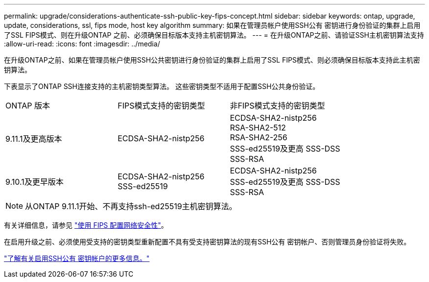 ---
permalink: upgrade/considerations-authenticate-ssh-public-key-fips-concept.html 
sidebar: sidebar 
keywords: ontap, upgrade, update, considerations, ssl, fips mode, host key algorithm 
summary: 如果在管理员帐户使用SSH公有 密钥进行身份验证的集群上启用了SSL FIPS模式、则在升级ONTAP 之前、必须确保目标版本支持主机密钥算法。 
---
= 在升级ONTAP之前、请验证SSH主机密钥算法支持
:allow-uri-read: 
:icons: font
:imagesdir: ../media/


[role="lead"]
在升级ONTAP之前、如果在管理员帐户使用SSH公共密钥进行身份验证的集群上启用了SSL FIPS模式、则必须确保目标版本支持此主机密钥算法。

下表显示了ONTAP SSH连接支持的主机密钥类型算法。  这些密钥类型不适用于配置SSH公共身份验证。

[cols="30,30,30"]
|===


| ONTAP 版本 | FIPS模式支持的密钥类型 | 非FIPS模式支持的密钥类型 


 a| 
9.11.1及更高版本
 a| 
ECDSA-SHA2-nistp256
 a| 
ECDSA-SHA2-nistp256 +
RSA-SHA2-512 +
RSA-SHA2-256 +
SSS-ed25519及更高
SSS-DSS +
SSS-RSA



 a| 
9.10.1及更早版本
 a| 
ECDSA-SHA2-nistp256 +
SSS-ed25519
 a| 
ECDSA-SHA2-nistp256 +
SSS-ed25519及更高
SSS-DSS +
SSS-RSA

|===

NOTE: 从ONTAP 9.11.1开始、不再支持ssh-ed25519主机密钥算法。

有关详细信息，请参见 link:../networking/configure_network_security_using_federal_information_processing_standards_@fips@.html["使用 FIPS 配置网络安全性"]。

在启用升级之前、必须使用受支持的密钥类型重新配置不具有受支持密钥算法的现有SSH公有 密钥帐户、否则管理员身份验证将失败。

link:../authentication/enable-ssh-public-key-accounts-task.html["了解有关启用SSH公有 密钥帐户的更多信息。"]
